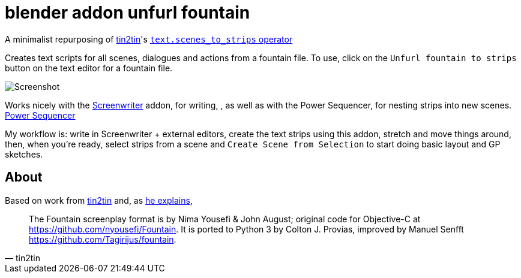 = blender addon unfurl fountain

A minimalist repurposing of https://github.com/tin2tin[tin2tin]'s https://github.com/tin2tin/Blender_Screenwriter[ `text.scenes_to_strips` operator ]

Creates text scripts for all scenes, dialogues and actions from a fountain file.
To use, click on the `Unfurl fountain to strips` button on the text editor for a fountain file.

image::screenshot.png[Screenshot]

Works nicely with the https://github.com/tin2tin/Blender_Screenwriter/blob/master/README.md[Screenwriter] addon, for writing,
, as well as with the Power Sequencer, for nesting strips into new scenes. https://www.gdquest.com/docs/power-sequencer#power_sequencer.scene_create_from_selection[Power Sequencer]

My workflow is: write in Screenwriter + external editors, create the text strips using this addon, stretch and move things around, then, when you're ready, select strips from a scene and `Create Scene from Selection` to start doing basic layout and GP sketches.

== About

Based on work from
https://github.com/tin2tin[tin2tin]
and, as https://github.com/tin2tin/Blender_Screenwriter/blob/master/README.md[he explains],
[quote, tin2tin]
The Fountain screenplay format is by Nima Yousefi & John August; original code for Objective-C at https://github.com/nyousefi/Fountain. It is ported to Python 3 by Colton J. Provias, improved by Manuel Senfft https://github.com/Tagirijus/fountain.
